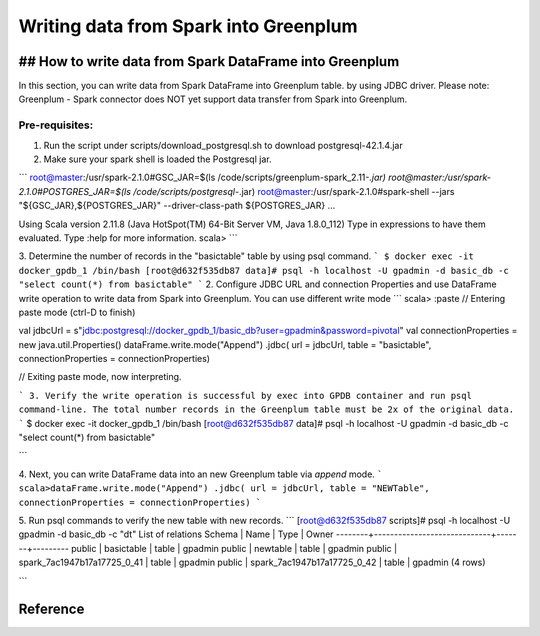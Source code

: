 #########################################
 Writing data from Spark into Greenplum
#########################################


## How to write data from Spark DataFrame into Greenplum
=========================================================
In this section, you can write data from Spark DataFrame into Greenplum table. by using JDBC driver. Please note: Greenplum - Spark connector does NOT yet support data transfer from Spark into Greenplum.

Pre-requisites:
----------------

1. Run the script under scripts/download_postgresql.sh to download postgresql-42.1.4.jar

2. Make sure your spark shell is loaded the Postgresql jar.


```
root@master:/usr/spark-2.1.0#GSC_JAR=$(ls /code/scripts/greenplum-spark_2.11-*.jar)
root@master:/usr/spark-2.1.0#POSTGRES_JAR=$(ls /code/scripts/postgresql-*.jar)
root@master:/usr/spark-2.1.0#spark-shell --jars "${GSC_JAR},${POSTGRES_JAR}" --driver-class-path ${POSTGRES_JAR}
...

Using Scala version 2.11.8 (Java HotSpot(TM) 64-Bit Server VM, Java 1.8.0_112)
Type in expressions to have them evaluated.
Type :help for more information.
scala>
```


3. Determine the number of records in the "basictable" table by using psql command.  
```
$ docker exec -it docker_gpdb_1 /bin/bash
[root@d632f535db87 data]# psql -h localhost -U gpadmin -d basic_db -c "select count(*) from basictable"
```
2. Configure JDBC URL and connection Properties and use DataFrame write operation to write data from Spark into Greenplum. You can use different write mode
```
scala> :paste
// Entering paste mode (ctrl-D to finish)

val jdbcUrl = s"jdbc:postgresql://docker_gpdb_1/basic_db?user=gpadmin&password=pivotal"
val connectionProperties = new java.util.Properties()
dataFrame.write.mode("Append") .jdbc( url = jdbcUrl, table = "basictable", connectionProperties = connectionProperties)

// Exiting paste mode, now interpreting.

```
3. Verify the write operation is successful by exec into GPDB container and run psql command-line. The total number records in the Greenplum table must be 2x of the original data.
```
$ docker exec -it docker_gpdb_1 /bin/bash
[root@d632f535db87 data]# psql -h localhost -U gpadmin -d basic_db -c "select count(*) from basictable" 

```

4. Next, you can write DataFrame data into an new Greenplum table via `append` mode.
```
scala>dataFrame.write.mode("Append") .jdbc( url = jdbcUrl, table = "NEWTable", connectionProperties = connectionProperties)
```

5. Run psql commands to verify the new table with new records.
```
[root@d632f535db87 scripts]# psql -h localhost -U gpadmin -d basic_db -c "\dt"
List of relations
Schema |            Name             | Type  |  Owner
--------+-----------------------------+-------+---------
public | basictable                  | table | gpadmin
public | newtable                    | table | gpadmin
public | spark_7ac1947b17a17725_0_41 | table | gpadmin
public | spark_7ac1947b17a17725_0_42 | table | gpadmin
(4 rows)

```


Reference
=========================================================
